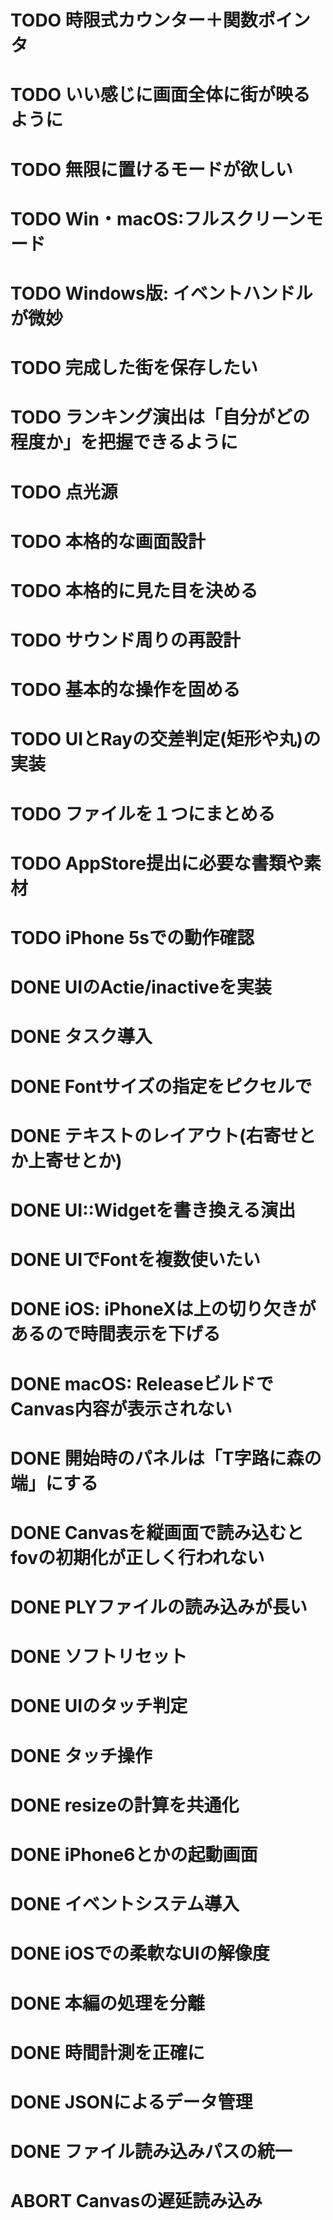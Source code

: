 * TODO 時限式カウンター＋関数ポインタ
* TODO いい感じに画面全体に街が映るように
* TODO 無限に置けるモードが欲しい
* TODO Win・macOS:フルスクリーンモード
* TODO Windows版: イベントハンドルが微妙
* TODO 完成した街を保存したい
* TODO ランキング演出は「自分がどの程度か」を把握できるように
* TODO 点光源
* TODO 本格的な画面設計
* TODO 本格的に見た目を決める
* TODO サウンド周りの再設計
* TODO 基本的な操作を固める
* TODO UIとRayの交差判定(矩形や丸)の実装
* TODO ファイルを１つにまとめる
* TODO AppStore提出に必要な書類や素材
* TODO iPhone 5sでの動作確認
* DONE UIのActie/inactiveを実装
CLOSED: [2018-01-28 日 11:28]
* DONE タスク導入
CLOSED: [2018-01-27 Sat 00:02]
* DONE Fontサイズの指定をピクセルで
CLOSED: [2018-01-26 金 21:13]
* DONE テキストのレイアウト(右寄せとか上寄せとか)
CLOSED: [2018-01-26 金 00:42]
* DONE UI::Widgetを書き換える演出
CLOSED: [2018-01-25 木 23:47]
* DONE UIでFontを複数使いたい
CLOSED: [2018-01-25 木 22:28]
* DONE iOS: iPhoneXは上の切り欠きがあるので時間表示を下げる
CLOSED: [2018-01-25 木 14:50]
* DONE macOS: ReleaseビルドでCanvas内容が表示されない
CLOSED: [2018-01-23 火 21:15]
* DONE 開始時のパネルは「T字路に森の端」にする
CLOSED: [2018-01-23 火 00:10]
* DONE Canvasを縦画面で読み込むとfovの初期化が正しく行われない
CLOSED: [2018-01-22 月 19:53]
* DONE PLYファイルの読み込みが長い
CLOSED: [2018-01-22 月 12:44]
* DONE ソフトリセット
CLOSED: [2018-01-21 日 23:27]
* DONE UIのタッチ判定
CLOSED: [2018-01-21 日 21:02]
* DONE タッチ操作
CLOSED: [2018-01-21 日 21:01]
* DONE resizeの計算を共通化
CLOSED: [2018-01-21 日 21:01]
* DONE iPhone6とかの起動画面
CLOSED: [2018-01-21 日 00:54]
* DONE イベントシステム導入
CLOSED: [2018-01-20 土 22:55]
* DONE iOSでの柔軟なUIの解像度
CLOSED: [2018-01-20 土 22:55]
* DONE 本編の処理を分離
CLOSED: [2018-01-11 Thu 01:05]
* DONE 時間計測を正確に
CLOSED: [2018-01-10 Wed 23:56]
* DONE JSONによるデータ管理
CLOSED: [2018-01-09 火 16:27]
* DONE ファイル読み込みパスの統一
CLOSED: [2018-01-09 Tue 00:32]
* ABORT Canvasの遅延読み込み
CLOSED: [2018-01-27 Sat 17:45]
